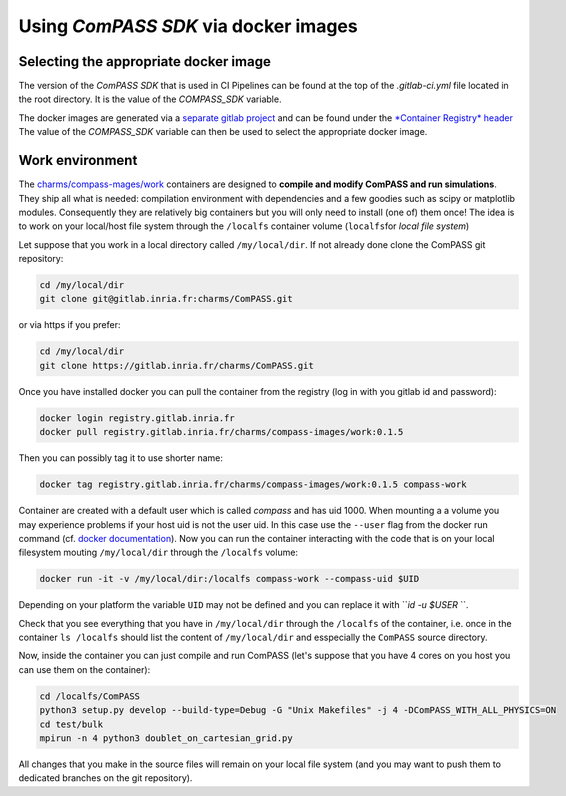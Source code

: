 Using *ComPASS SDK* via docker images
=====================================

Selecting the appropriate docker image
--------------------------------------

The version of the *ComPASS SDK* that is used in CI Pipelines
can be found at the top of the `.gitlab-ci.yml` file
located in the root directory.
It is the value of the `COMPASS_SDK` variable.

The docker images are generated via a
`separate gitlab project <https://gitlab.inria.fr/charms/compass-images>`_
and can be found under the `*Container Registry* header <https://gitlab.inria.fr/charms/compass-images/container_registry>`_
The value of the `COMPASS_SDK` variable can then be used
to select the appropriate docker image.

Work environment
----------------

The `charms/compass-mages/work <https://gitlab.inria.fr/charms/compass-images/container_registry/1149>`_
containers are designed to
**compile and modify ComPASS and run simulations**.
They ship all what is needed: compilation environment
with dependencies and a few goodies such as scipy or matplotlib modules.
Consequently they are relatively big containers but
you will only need to install (one of) them once!
The idea is to work on your local/host file system through the ``/localfs``
container volume (\ ``localfs``\ for *local file system*\ )

Let suppose that you work in a local directory called ``/my/local/dir``.
If not already done clone the ComPASS git repository:

.. code-block:: shell

   cd /my/local/dir
   git clone git@gitlab.inria.fr:charms/ComPASS.git

or via https if you prefer:

.. code-block:: shell

   cd /my/local/dir
   git clone https://gitlab.inria.fr/charms/ComPASS.git

Once you have installed docker you can pull the container
from the registry (log in with you gitlab id and password):

.. code-block:: shell

   docker login registry.gitlab.inria.fr
   docker pull registry.gitlab.inria.fr/charms/compass-images/work:0.1.5

Then you can possibly tag it to use shorter name:

.. code-block:: shell

   docker tag registry.gitlab.inria.fr/charms/compass-images/work:0.1.5 compass-work

Container are created with a default user which is called *compass* and has uid 1000.
When mounting a a volume you may experience problems if your host uid is not the user uid.
In this case use the ``--user`` flag from the docker run command
(cf. `docker documentation <https://docs.docker.com/engine/reference/run/#user>`_\ ).
Now you can run the container interacting with the code that is on your local filesystem
mouting ``/my/local/dir`` through the ``/localfs`` volume:

.. code-block:: shell

   docker run -it -v /my/local/dir:/localfs compass-work --compass-uid $UID

Depending on your platform the variable ``UID`` may not be defined
and you can replace it with ```id -u $USER` ``.

Check that you see everything that you have in ``/my/local/dir`` through the ``/localfs``
of the container, i.e. once in the container ``ls /localfs``
should list the content of ``/my/local/dir`` and esspecially the ``ComPASS`` source directory.

Now, inside the container you can just compile and run ComPASS
(let's suppose that you have 4 cores on you host you can use them on the container):

.. code-block:: shell

   cd /localfs/ComPASS
   python3 setup.py develop --build-type=Debug -G "Unix Makefiles" -j 4 -DComPASS_WITH_ALL_PHYSICS=ON
   cd test/bulk
   mpirun -n 4 python3 doublet_on_cartesian_grid.py

All changes that you make in the source files will remain on your local file system
(and you may want to push them to dedicated branches on the git repository).
